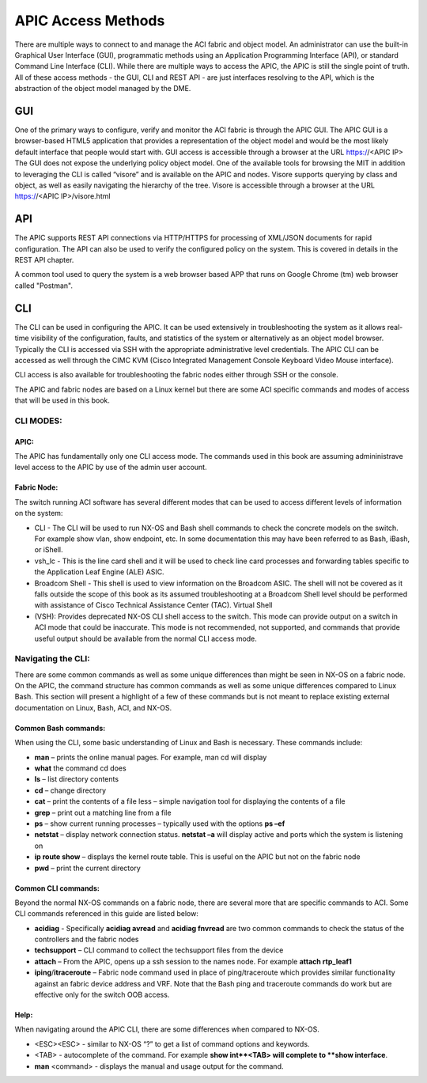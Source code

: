 APIC Access Methods
===================

There are multiple ways to connect to and manage the ACI fabric and object
model. An administrator can use the built-in Graphical User Interface (GUI),
programmatic methods using an Application Programming Interface (API), or
standard Command Line Interface (CLI). While there are multiple ways to access
the APIC, the APIC is still the single point of truth. All of these access
methods - the GUI, CLI and REST API - are just interfaces resolving to the
API, which is the abstraction of the object model managed by the DME.

GUI
---

One of the primary ways to configure, verify and monitor the ACI fabric is
through the APIC GUI. The APIC GUI is a browser-based HTML5 application that
provides a representation of the object model and would be the most likely
default interface that people would start with. GUI access is accessible
through a browser at the URL https://<APIC IP>
The GUI does not expose the underlying policy object model. One of the
available tools for browsing the MIT in addition to leveraging the CLI is
called “visore” and is available on the APIC and nodes. Visore supports
querying by class and object, as well as easily navigating the hierarchy of
the tree. Visore is accessible through a browser at the URL https://<APIC
IP>/visore.html

API
---

The APIC supports REST API connections via HTTP/HTTPS for processing of
XML/JSON documents for rapid configuration. The API can also be used to verify
the configured policy on the system. This is covered in details in the REST
API chapter.

A common tool used to query the system is a web browser based APP that runs on
Google Chrome (tm) web browser called "Postman".

CLI
---

The CLI can be used in configuring the APIC. It can be used extensively in
troubleshooting the system as it allows real-time visibility of the
configuration, faults, and statistics of the system or alternatively as an
object model browser. Typically the CLI is accessed via SSH with the
appropriate administrative level credentials. The APIC CLI can be accessed as
well through the CIMC KVM (Cisco Integrated Management Console Keyboard Video
Mouse interface).

CLI access is also available for troubleshooting the fabric nodes either
through SSH or the console.

The APIC and fabric nodes are based on a Linux kernel but there are some ACI
specific commands and modes of access that will be used in this book.

CLI MODES:
^^^^^^^^^^

APIC:
"""""

The APIC has fundamentally only one CLI access mode. The commands used in this
book are assuming admininistrave level access to the APIC by use of the admin
user account.

Fabric Node:
""""""""""""

The switch running ACI software has several different modes that can be used
to access different levels of information on the system:

* CLI - The CLI will be used to run NX-OS and Bash shell commands to check the
  concrete models on the switch. For example show vlan, show endpoint, etc. In
  some documentation this may have been referred to as Bash, iBash, or iShell.
* vsh_lc - This is the line card shell and it will be used to check line card
  processes and forwarding tables specific to the Application Leaf Engine (ALE)
  ASIC.
* Broadcom Shell - This shell is used to view information on the Broadcom
  ASIC. The shell will not be covered as it falls outside the scope of this
  book as its assumed troubleshooting at a Broadcom Shell level should be
  performed with assistance of Cisco Technical Assistance Center (TAC). Virtual
  Shell
* (VSH): Provides deprecated NX-OS CLI shell access to the switch. This mode
  can provide output on a switch in ACI mode that could be inaccurate. This
  mode is not recommended, not supported, and commands that provide useful
  output should be available from the normal CLI access mode.

Navigating the CLI:
^^^^^^^^^^^^^^^^^^^

There are some common commands as well as some unique differences than might
be seen in NX-OS on a fabric node. On the APIC, the command structure has
common commands as well as some unique differences compared to Linux Bash.
This section will present a highlight of a few of these commands but is not
meant to replace existing external documentation on Linux, Bash, ACI, and
NX-OS.

Common Bash commands:
"""""""""""""""""""""

When using the CLI, some basic understanding of Linux and Bash is necessary.
These commands include:

* **man** – prints the online manual pages. For example, man cd will display
* **what** the command cd does
* **ls** – list directory contents
* **cd** – change directory
* **cat** – print the contents of a file less – simple navigation tool for
  displaying the contents of a file
* **grep** – print out a matching line from a file
* **ps** – show current running processes – typically used with the options
  **ps –ef**
* **netstat** – display network connection status.  **netstat –a** will display
  active and ports which the system is listening on
* **ip route show** – displays the kernel route table. This is useful on the
  APIC but not on the fabric node
* **pwd** – print the current directory

Common CLI commands:
""""""""""""""""""""

Beyond the normal NX-OS commands on a fabric node, there are several more that
are specific commands to ACI. Some CLI commands referenced in this guide are
listed below:

* **acidiag** - Specifically **acidiag avread** and **acidiag fnvread** are two
  common commands to check the status of the controllers and the fabric nodes
* **techsupport** – CLI command to collect the techsupport files from the
  device
* **attach** – From the APIC, opens up a ssh session to the names node. For
  example **attach rtp_leaf1**
* **iping**/**itraceroute** – Fabric node command used in place of
  ping/traceroute which provides similar functionality against an fabric device
  address and VRF. Note that the Bash ping and traceroute commands do work but
  are effective only for the switch OOB access.

Help:
"""""

When navigating around the APIC CLI, there are some differences when
compared to NX-OS.

* <ESC><ESC> - similar to NX-OS “?” to get a list of command options and
  keywords.
* <TAB> - autocomplete of the command. For example **show int**<TAB> will
  complete to **show interface**.
* **man** <command> - displays the manual and usage output for the command.\
